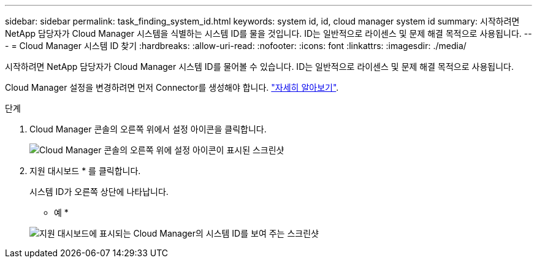 ---
sidebar: sidebar 
permalink: task_finding_system_id.html 
keywords: system id, id, cloud manager system id 
summary: 시작하려면 NetApp 담당자가 Cloud Manager 시스템을 식별하는 시스템 ID를 물을 것입니다. ID는 일반적으로 라이센스 및 문제 해결 목적으로 사용됩니다. 
---
= Cloud Manager 시스템 ID 찾기
:hardbreaks:
:allow-uri-read: 
:nofooter: 
:icons: font
:linkattrs: 
:imagesdir: ./media/


[role="lead"]
시작하려면 NetApp 담당자가 Cloud Manager 시스템 ID를 물어볼 수 있습니다. ID는 일반적으로 라이센스 및 문제 해결 목적으로 사용됩니다.

Cloud Manager 설정을 변경하려면 먼저 Connector를 생성해야 합니다. link:concept_connectors.html#how-to-create-a-connector["자세히 알아보기"].

.단계
. Cloud Manager 콘솔의 오른쪽 위에서 설정 아이콘을 클릭합니다.
+
image:screenshot_settings_icon.gif["Cloud Manager 콘솔의 오른쪽 위에 설정 아이콘이 표시된 스크린샷"]

. 지원 대시보드 * 를 클릭합니다.
+
시스템 ID가 오른쪽 상단에 나타납니다.

+
* 예 *

+
image:screenshot_system_id.gif["지원 대시보드에 표시되는 Cloud Manager의 시스템 ID를 보여 주는 스크린샷"]


